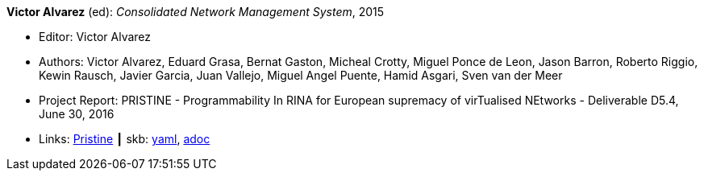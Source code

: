 //
// This file was generated by SKB-Dashboard, task 'lib-yaml2src'
// - on Tuesday November  6 at 20:44:43
// - skb-dashboard: https://www.github.com/vdmeer/skb-dashboard
//

*Victor Alvarez* (ed): _Consolidated Network Management System_, 2015

* Editor: Victor Alvarez
* Authors: Victor Alvarez, Eduard Grasa, Bernat Gaston, Micheal Crotty, Miguel Ponce de Leon, Jason Barron, Roberto Riggio, Kewin Rausch, Javier Garcia, Juan Vallejo, Miguel Angel Puente, Hamid Asgari, Sven van der Meer
* Project Report: PRISTINE - Programmability In RINA for European supremacy of virTualised NEtworks - Deliverable D5.4, June 30, 2016
* Links:
      link:http://ict-pristine.eu/?page_id=37[Pristine]
    ┃ skb:
        https://github.com/vdmeer/skb/tree/master/data/library/report/project/pristine/pristine-d54-2016.yaml[yaml],
        https://github.com/vdmeer/skb/tree/master/data/library/report/project/pristine/pristine-d54-2016.adoc[adoc]

